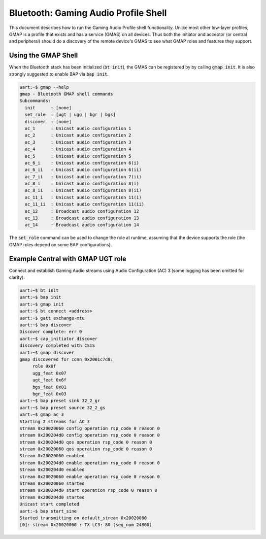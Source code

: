 Bluetooth: Gaming Audio Profile Shell
#####################################

This document describes how to run the Gaming Audio Profile shell functionality.
Unlike most other low-layer profiles, GMAP is a profile that exists and has a service (GMAS) on all
devices. Thus both the initiator and acceptor (or central and peripheral) should do a discovery of
the remote device's GMAS to see what GMAP roles and features they support.

Using the GMAP Shell
********************

When the Bluetooth stack has been initialized (:code:`bt init`), the GMAS can be registered by
by calling :code:`gmap init`. It is also strongly suggested to enable BAP via :code:`bap init`.

.. code-block:: console

   uart:~$ gmap --help
   gmap - Bluetooth GMAP shell commands
   Subcommands:
     init      : [none]
     set_role  : [ugt | ugg | bgr | bgs]
     discover  : [none]
     ac_1      : Unicast audio configuration 1
     ac_2      : Unicast audio configuration 2
     ac_3      : Unicast audio configuration 3
     ac_4      : Unicast audio configuration 4
     ac_5      : Unicast audio configuration 5
     ac_6_i    : Unicast audio configuration 6(i)
     ac_6_ii   : Unicast audio configuration 6(ii)
     ac_7_ii   : Unicast audio configuration 7(ii)
     ac_8_i    : Unicast audio configuration 8(i)
     ac_8_ii   : Unicast audio configuration 8(ii)
     ac_11_i   : Unicast audio configuration 11(i)
     ac_11_ii  : Unicast audio configuration 11(ii)
     ac_12     : Broadcast audio configuration 12
     ac_13     : Broadcast audio configuration 13
     ac_14     : Broadcast audio configuration 14

The :code:`set_role` command can be used to change the role at runtime, assuming that the device
supports the role (the GMAP roles depend on some BAP configurations).

Example Central with GMAP UGT role
**********************************

Connect and establish Gaming Audio streams using Audio Configuration (AC) 3
(some logging has been omitted for clarity):

.. code-block:: console

   uart:~$ bt init
   uart:~$ bap init
   uart:~$ gmap init
   uart:~$ bt connect <address>
   uart:~$ gatt exchange-mtu
   uart:~$ bap discover
   Discover complete: err 0
   uart:~$ cap_initiator discover
   discovery completed with CSIS
   uart:~$ gmap discover
   gmap discovered for conn 0x2001c7d8:
        role 0x0f
        ugg_feat 0x07
        ugt_feat 0x6f
        bgs_feat 0x01
        bgr_feat 0x03
   uart:~$ bap preset sink 32_2_gr
   uart:~$ bap preset source 32_2_gs
   uart:~$ gmap ac_3
   Starting 2 streams for AC_3
   stream 0x20020060 config operation rsp_code 0 reason 0
   stream 0x200204d0 config operation rsp_code 0 reason 0
   stream 0x200204d0 qos operation rsp_code 0 reason 0
   stream 0x20020060 qos operation rsp_code 0 reason 0
   Stream 0x20020060 enabled
   stream 0x200204d0 enable operation rsp_code 0 reason 0
   Stream 0x200204d0 enabled
   stream 0x20020060 enable operation rsp_code 0 reason 0
   Stream 0x20020060 started
   stream 0x200204d0 start operation rsp_code 0 reason 0
   Stream 0x200204d0 started
   Unicast start completed
   uart:~$ bap start_sine
   Started transmitting on default_stream 0x20020060
   [0]: stream 0x20020060 : TX LC3: 80 (seq_num 24800)
